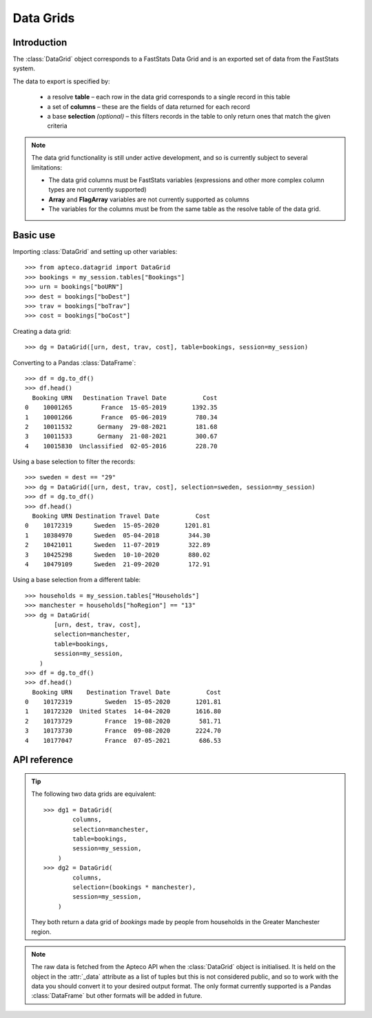 **************
  Data Grids
**************

.. py:currentmodule:: apteco.datagrid

Introduction
============

The :class:`DataGrid` object corresponds to a FastStats Data Grid
and is an exported set of data from the FastStats system.

The data to export is specified by:

    * a resolve **table** – each row in the data grid corresponds to
      a single record in this table
    * a set of **columns** – these are the fields of data returned for each record
    * a base **selection** *(optional)* – this filters records in the table
      to only return ones that match the given criteria

.. note::

    The data grid functionality is still under active development,
    and so is currently subject to several limitations:

    * The data grid columns must be FastStats variables
      (expressions and other more complex column types are not currently supported)
    * **Array** and **FlagArray** variables are not currently supported as columns
    * The variables for the columns must be from the same table
      as the resolve table of the data grid.

Basic use
=========

Importing :class:`DataGrid` and setting up other variables::

    >>> from apteco.datagrid import DataGrid
    >>> bookings = my_session.tables["Bookings"]
    >>> urn = bookings["boURN"]
    >>> dest = bookings["boDest"]
    >>> trav = bookings["boTrav"]
    >>> cost = bookings["boCost"]

Creating a data grid::

    >>> dg = DataGrid([urn, dest, trav, cost], table=bookings, session=my_session)

Converting to a Pandas :class:`DataFrame`::

    >>> df = dg.to_df()
    >>> df.head()
      Booking URN   Destination Travel Date          Cost
    0    10001265        France  15-05-2019       1392.35
    1    10001266        France  05-06-2019        780.34
    2    10011532       Germany  29-08-2021        181.68
    3    10011533       Germany  21-08-2021        300.67
    4    10015830  Unclassified  02-05-2016        228.70

Using a base selection to filter the records::

    >>> sweden = dest == "29"
    >>> dg = DataGrid([urn, dest, trav, cost], selection=sweden, session=my_session)
    >>> df = dg.to_df()
    >>> df.head()
      Booking URN Destination Travel Date          Cost
    0    10172319      Sweden  15-05-2020       1201.81
    1    10384970      Sweden  05-04-2018        344.30
    2    10421011      Sweden  11-07-2019        322.89
    3    10425298      Sweden  10-10-2020        880.02
    4    10479109      Sweden  21-09-2020        172.91

Using a base selection from a different table::

    >>> households = my_session.tables["Households"]
    >>> manchester = households["hoRegion"] == "13"
    >>> dg = DataGrid(
            [urn, dest, trav, cost],
            selection=manchester,
            table=bookings,
            session=my_session,
        )
    >>> df = dg.to_df()
    >>> df.head()
      Booking URN    Destination Travel Date          Cost
    0    10172319         Sweden  15-05-2020       1201.81
    1    10172320  United States  14-04-2020       1616.80
    2    10173729         France  19-08-2020        581.71
    3    10173730         France  09-08-2020       2224.70
    4    10177047         France  07-05-2021        686.53

.. Data Grid-related tasks
.. =======================

API reference
=============

.. class:: DataGrid(columns, selection=None, table=None, *, session=None)

    Create a data grid.

    :param list[Variable] columns: variables to use as columns in the data grid
    :param Clause selection: base selection to apply to the data grid
    :param Table table: resolve table of the data grid
    :param Session session: current Apteco API session

    At least one of :attr:`selection` or :attr:`table` must be given:

        * If only :attr:`selection` is given,
          then :attr:`table` will be set to the resolve table of the selection.
        * If both are given and the resolve table of :attr:`selection`
          isn't :attr:`table`,
          then the records returned in the data grid
          are determined by mapping the selection to the required table by applying
          **ANY**/**THE** logic as necessary.
          This matches the behaviour when applying an underlying selection
          to a data grid in the FastStats application.
          The mapping described here happens in the FastStats data engine
          and does not change the :attr:`selection` on the :class:`DataGrid`.

.. tip::

    The following two data grids are equivalent::

        >>> dg1 = DataGrid(
                columns,
                selection=manchester,
                table=bookings,
                session=my_session,
            )
        >>> dg2 = DataGrid(
                columns,
                selection=(bookings * manchester),
                session=my_session,
            )

    They both return a data grid of *bookings* made by people
    from households in the Greater Manchester region.

.. note::

    The raw data is fetched from the Apteco API
    when the :class:`DataGrid` object is initialised.
    It is held on the object in the :attr:`_data` attribute as a list of tuples
    but this is not considered public, and so to work with the data
    you should convert it to your desired output format.
    The only format currently supported is a Pandas :class:`DataFrame`
    but other formats will be added in future.

.. method:: to_df()

    Return the data as a Pandas :class:`DataFrame`.

    Currently, the :class:`DataFrame` is configured such that:

        * the *index* is a :class:`RangeIndex`
        * the *columns* are the variable descriptions
        * Selector, Date and DateTime variable columns display descriptions,
          rather than codes
        * all data is returned as raw strings
